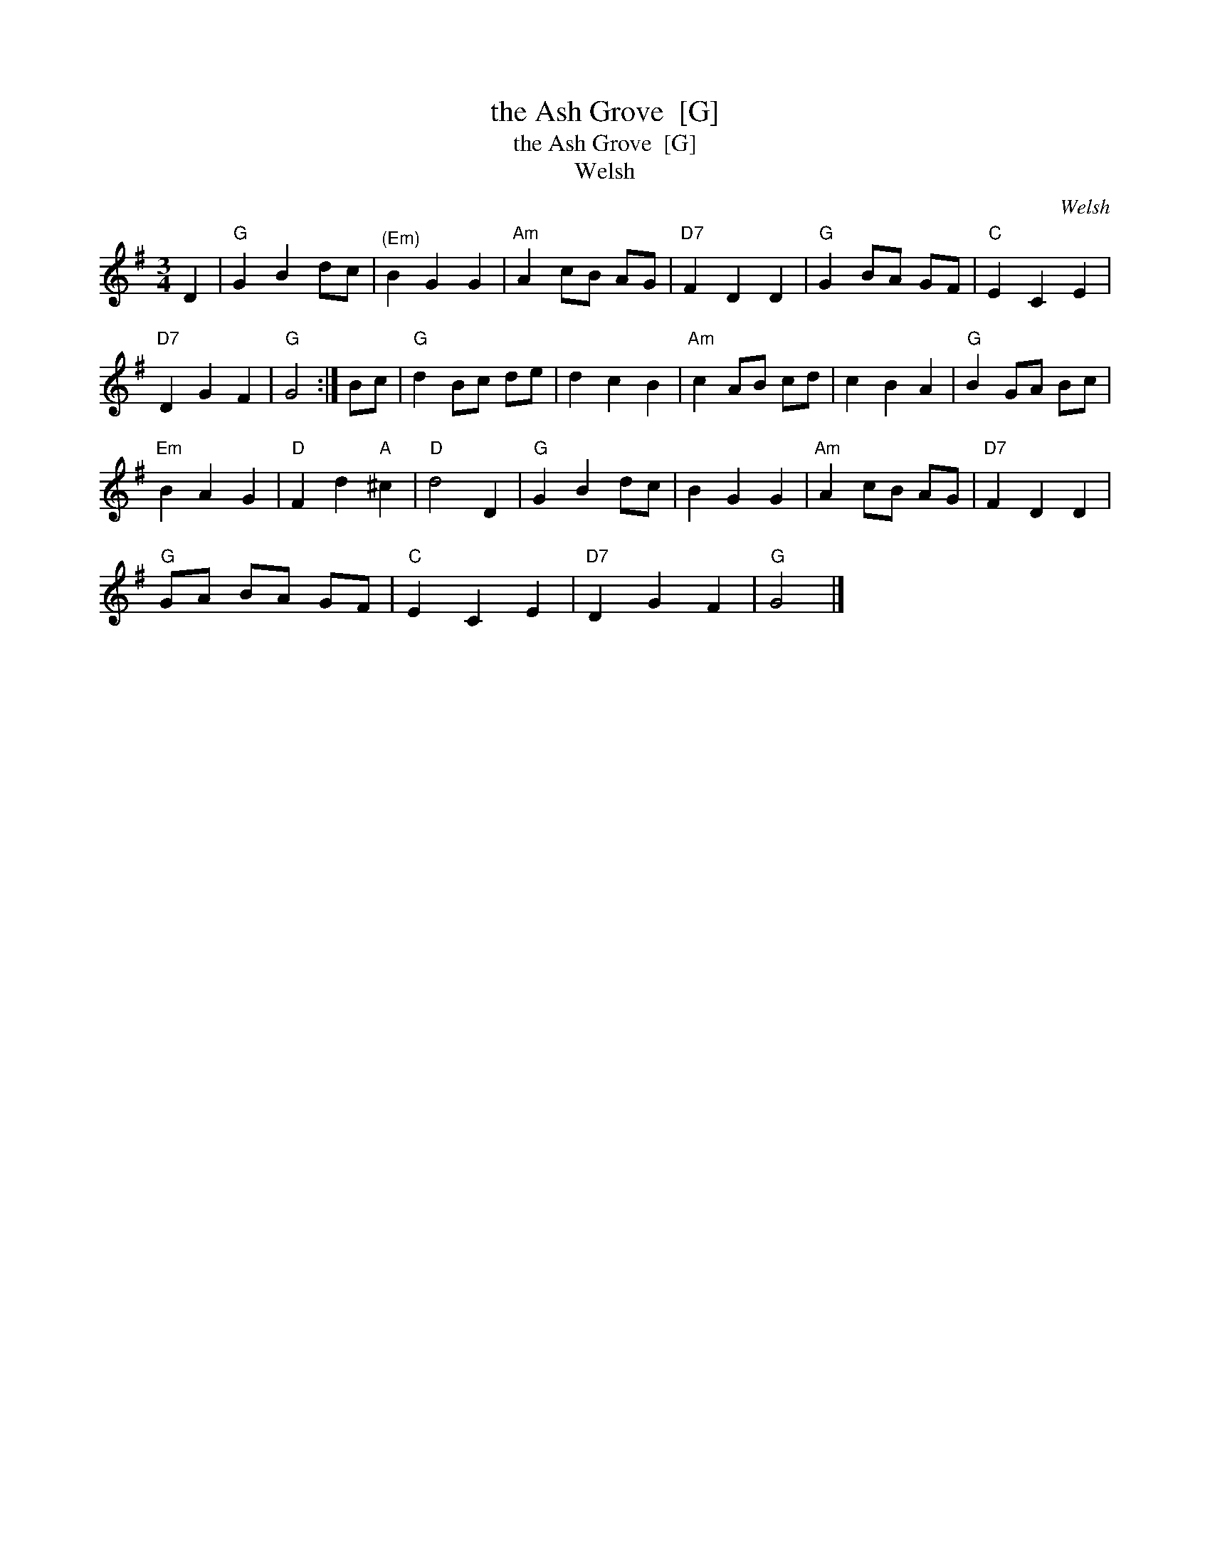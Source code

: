 X:1
T:the Ash Grove  [G]
T:the Ash Grove  [G]
T:Welsh
C:Welsh
L:1/8
M:3/4
K:G
V:1 treble 
V:1
 D2 |"G" G2 B2 dc |"^(Em)" B2 G2 G2 |"Am" A2 cB AG |"D7" F2 D2 D2 |"G" G2 BA GF |"C" E2 C2 E2 | %7
"D7" D2 G2 F2 |"G" G4 :| Bc |"G" d2 Bc de | d2 c2 B2 |"Am" c2 AB cd | c2 B2 A2 |"G" B2 GA Bc | %15
"Em" B2 A2 G2 |"D" F2 d2"A" ^c2 |"D" d4 D2 |"G" G2 B2 dc | B2 G2 G2 |"Am" A2 cB AG |"D7" F2 D2 D2 | %22
"G" GA BA GF |"C" E2 C2 E2 |"D7" D2 G2 F2 |"G" G4 |] %26

